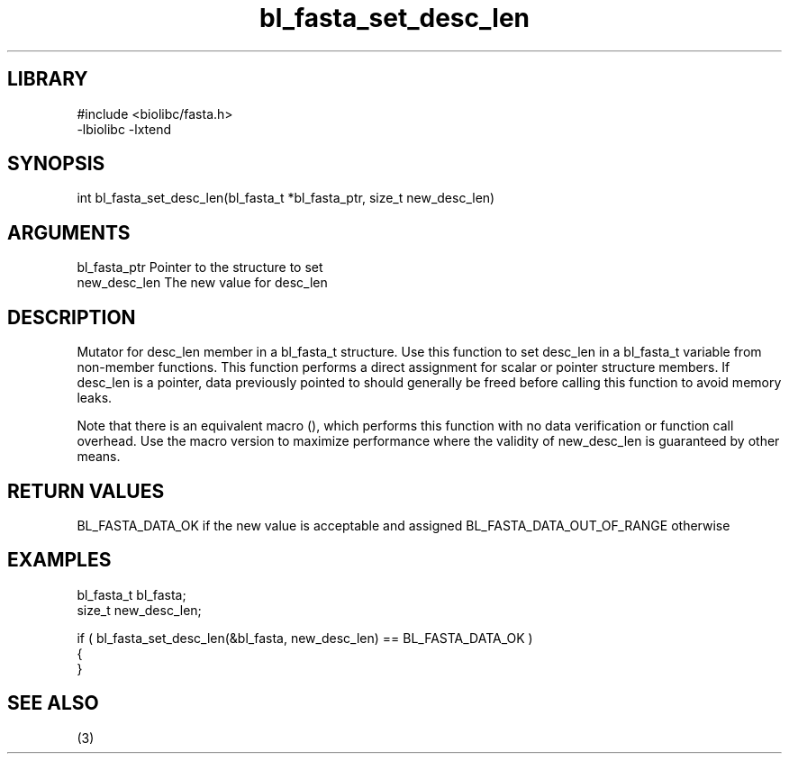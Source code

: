 \" Generated by c2man from bl_fasta_set_desc_len.c
.TH bl_fasta_set_desc_len 3

.SH LIBRARY
\" Indicate #includes, library name, -L and -l flags
.nf
.na
#include <biolibc/fasta.h>
-lbiolibc -lxtend
.ad
.fi

\" Convention:
\" Underline anything that is typed verbatim - commands, etc.
.SH SYNOPSIS
.PP
int     bl_fasta_set_desc_len(bl_fasta_t *bl_fasta_ptr, size_t new_desc_len)

.SH ARGUMENTS
.nf
.na
bl_fasta_ptr    Pointer to the structure to set
new_desc_len    The new value for desc_len
.ad
.fi

.SH DESCRIPTION

Mutator for desc_len member in a bl_fasta_t structure.
Use this function to set desc_len in a bl_fasta_t variable
from non-member functions.  This function performs a direct
assignment for scalar or pointer structure members.  If
desc_len is a pointer, data previously pointed to should
generally be freed before calling this function to avoid memory
leaks.

Note that there is an equivalent macro (), which performs
this function with no data verification or function call overhead.
Use the macro version to maximize performance where the validity
of new_desc_len is guaranteed by other means.

.SH RETURN VALUES

BL_FASTA_DATA_OK if the new value is acceptable and assigned
BL_FASTA_DATA_OUT_OF_RANGE otherwise

.SH EXAMPLES
.nf
.na

bl_fasta_t      bl_fasta;
size_t          new_desc_len;

if ( bl_fasta_set_desc_len(&bl_fasta, new_desc_len) == BL_FASTA_DATA_OK )
{
}
.ad
.fi

.SH SEE ALSO

(3)


